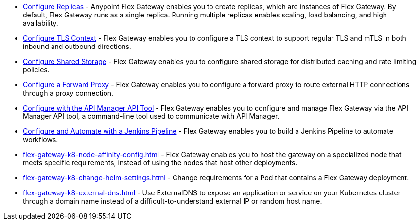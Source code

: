 //tag::configuration-task-list-replicas[]
* xref:flex-{page-mode}-rep-run.adoc[Configure Replicas] - Anypoint Flex Gateway enables you to create replicas, which are instances of Flex Gateway. By default, Flex Gateway runs as a single replica. Running multiple replicas enables scaling, load balancing, and high availability.
//end::configuration-task-list-replicas[]

//tag::configuration-task-list-tls[]
* xref:flex-{page-mode}-tls-config.adoc[Configure TLS Context] - Flex Gateway enables you to configure a TLS context to support regular TLS and mTLS in both inbound and outbound directions.
//end::configuration-task-list-tls[]

//tag::configuration-task-list-shared-storage[]
* xref:flex-{page-mode}-shared-storage-config.adoc[Configure Shared Storage] - Flex Gateway enables you to configure shared storage for distributed caching and rate limiting policies.
//end::configuration-task-list-shared-storage[]

//tag::configuration-task-list-forward-proxy[]
* xref:flex-{page-mode}-forward-proxy.adoc[Configure a Forward Proxy] - Flex Gateway enables you to configure a forward proxy to route external HTTP connections through a proxy connection.
//end::configuration-task-list-forward-proxy[]

//tag::configuration-task-list-apim-api[]
* xref:flex-{page-mode}-manage-public-api.adoc[Configure with the API Manager API Tool] - Flex Gateway enables you to configure and manage Flex Gateway via the API Manager API tool, a command-line tool used to communicate with API Manager.
//end::configuration-task-list-apim-api[]

//tag::configuration-task-list-jenkins[]
* xref:flex-{page-mode}-manage-jenkins.adoc[Configure and Automate with a Jenkins Pipeline] - Flex Gateway enables you to build a Jenkins Pipeline to automate workflows.
//end::configuration-task-list-jenkins[]

// Managing K8 deployments
//k8-specific management configs:
//-managing node affinity
//tag::management-k8s-nodes[]
* xref:flex-gateway-k8-node-affinity-config.adoc[] - Flex Gateway enables you to host the gateway on a specialized node that meets specific requirements, instead of using the nodes that host other deployments.
//end::management-k8s-nodes[]

//- managing pod reqs for flex on k8
//tag::management-k8s-helm-settings[]
* xref:flex-gateway-k8-change-helm-settings.adoc[] - Change requirements for a Pod that contains a Flex Gateway deployment. 
//end::management-k8s-helm-settings[]

//- managing externalDNS config for k8
//tag::management-k8s-externaldns[]
* xref:flex-gateway-k8-external-dns.adoc[] - Use ExternalDNS to expose an application or service on your Kubernetes cluster through a domain name instead of a difficult-to-understand external IP or random host name.
//end::management-k8s-externaldns[]
